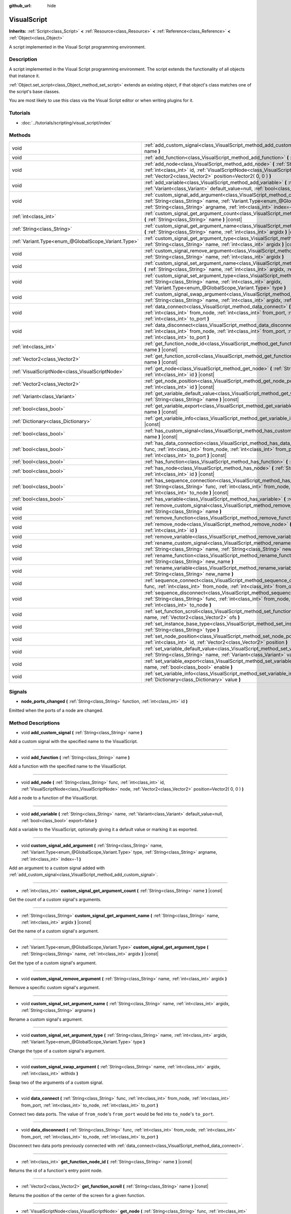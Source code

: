 :github_url: hide

.. Generated automatically by doc/tools/make_rst.py in Godot's source tree.
.. DO NOT EDIT THIS FILE, but the VisualScript.xml source instead.
.. The source is found in doc/classes or modules/<name>/doc_classes.

.. _class_VisualScript:

VisualScript
============

**Inherits:** :ref:`Script<class_Script>` **<** :ref:`Resource<class_Resource>` **<** :ref:`Reference<class_Reference>` **<** :ref:`Object<class_Object>`

A script implemented in the Visual Script programming environment.

Description
-----------

A script implemented in the Visual Script programming environment. The script extends the functionality of all objects that instance it.

\ :ref:`Object.set_script<class_Object_method_set_script>` extends an existing object, if that object's class matches one of the script's base classes.

You are most likely to use this class via the Visual Script editor or when writing plugins for it.

Tutorials
---------

- :doc:`../tutorials/scripting/visual_script/index`

Methods
-------

+-----------------------------------------------------+---------------------------------------------------------------------------------------------------------------------------------------------------------------------------------------------------------------------------------------------------------------------+
| void                                                | :ref:`add_custom_signal<class_VisualScript_method_add_custom_signal>` **(** :ref:`String<class_String>` name **)**                                                                                                                                                  |
+-----------------------------------------------------+---------------------------------------------------------------------------------------------------------------------------------------------------------------------------------------------------------------------------------------------------------------------+
| void                                                | :ref:`add_function<class_VisualScript_method_add_function>` **(** :ref:`String<class_String>` name **)**                                                                                                                                                            |
+-----------------------------------------------------+---------------------------------------------------------------------------------------------------------------------------------------------------------------------------------------------------------------------------------------------------------------------+
| void                                                | :ref:`add_node<class_VisualScript_method_add_node>` **(** :ref:`String<class_String>` func, :ref:`int<class_int>` id, :ref:`VisualScriptNode<class_VisualScriptNode>` node, :ref:`Vector2<class_Vector2>` position=Vector2( 0, 0 ) **)**                            |
+-----------------------------------------------------+---------------------------------------------------------------------------------------------------------------------------------------------------------------------------------------------------------------------------------------------------------------------+
| void                                                | :ref:`add_variable<class_VisualScript_method_add_variable>` **(** :ref:`String<class_String>` name, :ref:`Variant<class_Variant>` default_value=null, :ref:`bool<class_bool>` export=false **)**                                                                    |
+-----------------------------------------------------+---------------------------------------------------------------------------------------------------------------------------------------------------------------------------------------------------------------------------------------------------------------------+
| void                                                | :ref:`custom_signal_add_argument<class_VisualScript_method_custom_signal_add_argument>` **(** :ref:`String<class_String>` name, :ref:`Variant.Type<enum_@GlobalScope_Variant.Type>` type, :ref:`String<class_String>` argname, :ref:`int<class_int>` index=-1 **)** |
+-----------------------------------------------------+---------------------------------------------------------------------------------------------------------------------------------------------------------------------------------------------------------------------------------------------------------------------+
| :ref:`int<class_int>`                               | :ref:`custom_signal_get_argument_count<class_VisualScript_method_custom_signal_get_argument_count>` **(** :ref:`String<class_String>` name **)** |const|                                                                                                            |
+-----------------------------------------------------+---------------------------------------------------------------------------------------------------------------------------------------------------------------------------------------------------------------------------------------------------------------------+
| :ref:`String<class_String>`                         | :ref:`custom_signal_get_argument_name<class_VisualScript_method_custom_signal_get_argument_name>` **(** :ref:`String<class_String>` name, :ref:`int<class_int>` argidx **)** |const|                                                                                |
+-----------------------------------------------------+---------------------------------------------------------------------------------------------------------------------------------------------------------------------------------------------------------------------------------------------------------------------+
| :ref:`Variant.Type<enum_@GlobalScope_Variant.Type>` | :ref:`custom_signal_get_argument_type<class_VisualScript_method_custom_signal_get_argument_type>` **(** :ref:`String<class_String>` name, :ref:`int<class_int>` argidx **)** |const|                                                                                |
+-----------------------------------------------------+---------------------------------------------------------------------------------------------------------------------------------------------------------------------------------------------------------------------------------------------------------------------+
| void                                                | :ref:`custom_signal_remove_argument<class_VisualScript_method_custom_signal_remove_argument>` **(** :ref:`String<class_String>` name, :ref:`int<class_int>` argidx **)**                                                                                            |
+-----------------------------------------------------+---------------------------------------------------------------------------------------------------------------------------------------------------------------------------------------------------------------------------------------------------------------------+
| void                                                | :ref:`custom_signal_set_argument_name<class_VisualScript_method_custom_signal_set_argument_name>` **(** :ref:`String<class_String>` name, :ref:`int<class_int>` argidx, :ref:`String<class_String>` argname **)**                                                   |
+-----------------------------------------------------+---------------------------------------------------------------------------------------------------------------------------------------------------------------------------------------------------------------------------------------------------------------------+
| void                                                | :ref:`custom_signal_set_argument_type<class_VisualScript_method_custom_signal_set_argument_type>` **(** :ref:`String<class_String>` name, :ref:`int<class_int>` argidx, :ref:`Variant.Type<enum_@GlobalScope_Variant.Type>` type **)**                              |
+-----------------------------------------------------+---------------------------------------------------------------------------------------------------------------------------------------------------------------------------------------------------------------------------------------------------------------------+
| void                                                | :ref:`custom_signal_swap_argument<class_VisualScript_method_custom_signal_swap_argument>` **(** :ref:`String<class_String>` name, :ref:`int<class_int>` argidx, :ref:`int<class_int>` withidx **)**                                                                 |
+-----------------------------------------------------+---------------------------------------------------------------------------------------------------------------------------------------------------------------------------------------------------------------------------------------------------------------------+
| void                                                | :ref:`data_connect<class_VisualScript_method_data_connect>` **(** :ref:`String<class_String>` func, :ref:`int<class_int>` from_node, :ref:`int<class_int>` from_port, :ref:`int<class_int>` to_node, :ref:`int<class_int>` to_port **)**                            |
+-----------------------------------------------------+---------------------------------------------------------------------------------------------------------------------------------------------------------------------------------------------------------------------------------------------------------------------+
| void                                                | :ref:`data_disconnect<class_VisualScript_method_data_disconnect>` **(** :ref:`String<class_String>` func, :ref:`int<class_int>` from_node, :ref:`int<class_int>` from_port, :ref:`int<class_int>` to_node, :ref:`int<class_int>` to_port **)**                      |
+-----------------------------------------------------+---------------------------------------------------------------------------------------------------------------------------------------------------------------------------------------------------------------------------------------------------------------------+
| :ref:`int<class_int>`                               | :ref:`get_function_node_id<class_VisualScript_method_get_function_node_id>` **(** :ref:`String<class_String>` name **)** |const|                                                                                                                                    |
+-----------------------------------------------------+---------------------------------------------------------------------------------------------------------------------------------------------------------------------------------------------------------------------------------------------------------------------+
| :ref:`Vector2<class_Vector2>`                       | :ref:`get_function_scroll<class_VisualScript_method_get_function_scroll>` **(** :ref:`String<class_String>` name **)** |const|                                                                                                                                      |
+-----------------------------------------------------+---------------------------------------------------------------------------------------------------------------------------------------------------------------------------------------------------------------------------------------------------------------------+
| :ref:`VisualScriptNode<class_VisualScriptNode>`     | :ref:`get_node<class_VisualScript_method_get_node>` **(** :ref:`String<class_String>` func, :ref:`int<class_int>` id **)** |const|                                                                                                                                  |
+-----------------------------------------------------+---------------------------------------------------------------------------------------------------------------------------------------------------------------------------------------------------------------------------------------------------------------------+
| :ref:`Vector2<class_Vector2>`                       | :ref:`get_node_position<class_VisualScript_method_get_node_position>` **(** :ref:`String<class_String>` func, :ref:`int<class_int>` id **)** |const|                                                                                                                |
+-----------------------------------------------------+---------------------------------------------------------------------------------------------------------------------------------------------------------------------------------------------------------------------------------------------------------------------+
| :ref:`Variant<class_Variant>`                       | :ref:`get_variable_default_value<class_VisualScript_method_get_variable_default_value>` **(** :ref:`String<class_String>` name **)** |const|                                                                                                                        |
+-----------------------------------------------------+---------------------------------------------------------------------------------------------------------------------------------------------------------------------------------------------------------------------------------------------------------------------+
| :ref:`bool<class_bool>`                             | :ref:`get_variable_export<class_VisualScript_method_get_variable_export>` **(** :ref:`String<class_String>` name **)** |const|                                                                                                                                      |
+-----------------------------------------------------+---------------------------------------------------------------------------------------------------------------------------------------------------------------------------------------------------------------------------------------------------------------------+
| :ref:`Dictionary<class_Dictionary>`                 | :ref:`get_variable_info<class_VisualScript_method_get_variable_info>` **(** :ref:`String<class_String>` name **)** |const|                                                                                                                                          |
+-----------------------------------------------------+---------------------------------------------------------------------------------------------------------------------------------------------------------------------------------------------------------------------------------------------------------------------+
| :ref:`bool<class_bool>`                             | :ref:`has_custom_signal<class_VisualScript_method_has_custom_signal>` **(** :ref:`String<class_String>` name **)** |const|                                                                                                                                          |
+-----------------------------------------------------+---------------------------------------------------------------------------------------------------------------------------------------------------------------------------------------------------------------------------------------------------------------------+
| :ref:`bool<class_bool>`                             | :ref:`has_data_connection<class_VisualScript_method_has_data_connection>` **(** :ref:`String<class_String>` func, :ref:`int<class_int>` from_node, :ref:`int<class_int>` from_port, :ref:`int<class_int>` to_node, :ref:`int<class_int>` to_port **)** |const|      |
+-----------------------------------------------------+---------------------------------------------------------------------------------------------------------------------------------------------------------------------------------------------------------------------------------------------------------------------+
| :ref:`bool<class_bool>`                             | :ref:`has_function<class_VisualScript_method_has_function>` **(** :ref:`String<class_String>` name **)** |const|                                                                                                                                                    |
+-----------------------------------------------------+---------------------------------------------------------------------------------------------------------------------------------------------------------------------------------------------------------------------------------------------------------------------+
| :ref:`bool<class_bool>`                             | :ref:`has_node<class_VisualScript_method_has_node>` **(** :ref:`String<class_String>` func, :ref:`int<class_int>` id **)** |const|                                                                                                                                  |
+-----------------------------------------------------+---------------------------------------------------------------------------------------------------------------------------------------------------------------------------------------------------------------------------------------------------------------------+
| :ref:`bool<class_bool>`                             | :ref:`has_sequence_connection<class_VisualScript_method_has_sequence_connection>` **(** :ref:`String<class_String>` func, :ref:`int<class_int>` from_node, :ref:`int<class_int>` from_output, :ref:`int<class_int>` to_node **)** |const|                           |
+-----------------------------------------------------+---------------------------------------------------------------------------------------------------------------------------------------------------------------------------------------------------------------------------------------------------------------------+
| :ref:`bool<class_bool>`                             | :ref:`has_variable<class_VisualScript_method_has_variable>` **(** :ref:`String<class_String>` name **)** |const|                                                                                                                                                    |
+-----------------------------------------------------+---------------------------------------------------------------------------------------------------------------------------------------------------------------------------------------------------------------------------------------------------------------------+
| void                                                | :ref:`remove_custom_signal<class_VisualScript_method_remove_custom_signal>` **(** :ref:`String<class_String>` name **)**                                                                                                                                            |
+-----------------------------------------------------+---------------------------------------------------------------------------------------------------------------------------------------------------------------------------------------------------------------------------------------------------------------------+
| void                                                | :ref:`remove_function<class_VisualScript_method_remove_function>` **(** :ref:`String<class_String>` name **)**                                                                                                                                                      |
+-----------------------------------------------------+---------------------------------------------------------------------------------------------------------------------------------------------------------------------------------------------------------------------------------------------------------------------+
| void                                                | :ref:`remove_node<class_VisualScript_method_remove_node>` **(** :ref:`String<class_String>` func, :ref:`int<class_int>` id **)**                                                                                                                                    |
+-----------------------------------------------------+---------------------------------------------------------------------------------------------------------------------------------------------------------------------------------------------------------------------------------------------------------------------+
| void                                                | :ref:`remove_variable<class_VisualScript_method_remove_variable>` **(** :ref:`String<class_String>` name **)**                                                                                                                                                      |
+-----------------------------------------------------+---------------------------------------------------------------------------------------------------------------------------------------------------------------------------------------------------------------------------------------------------------------------+
| void                                                | :ref:`rename_custom_signal<class_VisualScript_method_rename_custom_signal>` **(** :ref:`String<class_String>` name, :ref:`String<class_String>` new_name **)**                                                                                                      |
+-----------------------------------------------------+---------------------------------------------------------------------------------------------------------------------------------------------------------------------------------------------------------------------------------------------------------------------+
| void                                                | :ref:`rename_function<class_VisualScript_method_rename_function>` **(** :ref:`String<class_String>` name, :ref:`String<class_String>` new_name **)**                                                                                                                |
+-----------------------------------------------------+---------------------------------------------------------------------------------------------------------------------------------------------------------------------------------------------------------------------------------------------------------------------+
| void                                                | :ref:`rename_variable<class_VisualScript_method_rename_variable>` **(** :ref:`String<class_String>` name, :ref:`String<class_String>` new_name **)**                                                                                                                |
+-----------------------------------------------------+---------------------------------------------------------------------------------------------------------------------------------------------------------------------------------------------------------------------------------------------------------------------+
| void                                                | :ref:`sequence_connect<class_VisualScript_method_sequence_connect>` **(** :ref:`String<class_String>` func, :ref:`int<class_int>` from_node, :ref:`int<class_int>` from_output, :ref:`int<class_int>` to_node **)**                                                 |
+-----------------------------------------------------+---------------------------------------------------------------------------------------------------------------------------------------------------------------------------------------------------------------------------------------------------------------------+
| void                                                | :ref:`sequence_disconnect<class_VisualScript_method_sequence_disconnect>` **(** :ref:`String<class_String>` func, :ref:`int<class_int>` from_node, :ref:`int<class_int>` from_output, :ref:`int<class_int>` to_node **)**                                           |
+-----------------------------------------------------+---------------------------------------------------------------------------------------------------------------------------------------------------------------------------------------------------------------------------------------------------------------------+
| void                                                | :ref:`set_function_scroll<class_VisualScript_method_set_function_scroll>` **(** :ref:`String<class_String>` name, :ref:`Vector2<class_Vector2>` ofs **)**                                                                                                           |
+-----------------------------------------------------+---------------------------------------------------------------------------------------------------------------------------------------------------------------------------------------------------------------------------------------------------------------------+
| void                                                | :ref:`set_instance_base_type<class_VisualScript_method_set_instance_base_type>` **(** :ref:`String<class_String>` type **)**                                                                                                                                        |
+-----------------------------------------------------+---------------------------------------------------------------------------------------------------------------------------------------------------------------------------------------------------------------------------------------------------------------------+
| void                                                | :ref:`set_node_position<class_VisualScript_method_set_node_position>` **(** :ref:`String<class_String>` func, :ref:`int<class_int>` id, :ref:`Vector2<class_Vector2>` position **)**                                                                                |
+-----------------------------------------------------+---------------------------------------------------------------------------------------------------------------------------------------------------------------------------------------------------------------------------------------------------------------------+
| void                                                | :ref:`set_variable_default_value<class_VisualScript_method_set_variable_default_value>` **(** :ref:`String<class_String>` name, :ref:`Variant<class_Variant>` value **)**                                                                                           |
+-----------------------------------------------------+---------------------------------------------------------------------------------------------------------------------------------------------------------------------------------------------------------------------------------------------------------------------+
| void                                                | :ref:`set_variable_export<class_VisualScript_method_set_variable_export>` **(** :ref:`String<class_String>` name, :ref:`bool<class_bool>` enable **)**                                                                                                              |
+-----------------------------------------------------+---------------------------------------------------------------------------------------------------------------------------------------------------------------------------------------------------------------------------------------------------------------------+
| void                                                | :ref:`set_variable_info<class_VisualScript_method_set_variable_info>` **(** :ref:`String<class_String>` name, :ref:`Dictionary<class_Dictionary>` value **)**                                                                                                       |
+-----------------------------------------------------+---------------------------------------------------------------------------------------------------------------------------------------------------------------------------------------------------------------------------------------------------------------------+

Signals
-------

.. _class_VisualScript_signal_node_ports_changed:

- **node_ports_changed** **(** :ref:`String<class_String>` function, :ref:`int<class_int>` id **)**

Emitted when the ports of a node are changed.

Method Descriptions
-------------------

.. _class_VisualScript_method_add_custom_signal:

- void **add_custom_signal** **(** :ref:`String<class_String>` name **)**

Add a custom signal with the specified name to the VisualScript.

----

.. _class_VisualScript_method_add_function:

- void **add_function** **(** :ref:`String<class_String>` name **)**

Add a function with the specified name to the VisualScript.

----

.. _class_VisualScript_method_add_node:

- void **add_node** **(** :ref:`String<class_String>` func, :ref:`int<class_int>` id, :ref:`VisualScriptNode<class_VisualScriptNode>` node, :ref:`Vector2<class_Vector2>` position=Vector2( 0, 0 ) **)**

Add a node to a function of the VisualScript.

----

.. _class_VisualScript_method_add_variable:

- void **add_variable** **(** :ref:`String<class_String>` name, :ref:`Variant<class_Variant>` default_value=null, :ref:`bool<class_bool>` export=false **)**

Add a variable to the VisualScript, optionally giving it a default value or marking it as exported.

----

.. _class_VisualScript_method_custom_signal_add_argument:

- void **custom_signal_add_argument** **(** :ref:`String<class_String>` name, :ref:`Variant.Type<enum_@GlobalScope_Variant.Type>` type, :ref:`String<class_String>` argname, :ref:`int<class_int>` index=-1 **)**

Add an argument to a custom signal added with :ref:`add_custom_signal<class_VisualScript_method_add_custom_signal>`.

----

.. _class_VisualScript_method_custom_signal_get_argument_count:

- :ref:`int<class_int>` **custom_signal_get_argument_count** **(** :ref:`String<class_String>` name **)** |const|

Get the count of a custom signal's arguments.

----

.. _class_VisualScript_method_custom_signal_get_argument_name:

- :ref:`String<class_String>` **custom_signal_get_argument_name** **(** :ref:`String<class_String>` name, :ref:`int<class_int>` argidx **)** |const|

Get the name of a custom signal's argument.

----

.. _class_VisualScript_method_custom_signal_get_argument_type:

- :ref:`Variant.Type<enum_@GlobalScope_Variant.Type>` **custom_signal_get_argument_type** **(** :ref:`String<class_String>` name, :ref:`int<class_int>` argidx **)** |const|

Get the type of a custom signal's argument.

----

.. _class_VisualScript_method_custom_signal_remove_argument:

- void **custom_signal_remove_argument** **(** :ref:`String<class_String>` name, :ref:`int<class_int>` argidx **)**

Remove a specific custom signal's argument.

----

.. _class_VisualScript_method_custom_signal_set_argument_name:

- void **custom_signal_set_argument_name** **(** :ref:`String<class_String>` name, :ref:`int<class_int>` argidx, :ref:`String<class_String>` argname **)**

Rename a custom signal's argument.

----

.. _class_VisualScript_method_custom_signal_set_argument_type:

- void **custom_signal_set_argument_type** **(** :ref:`String<class_String>` name, :ref:`int<class_int>` argidx, :ref:`Variant.Type<enum_@GlobalScope_Variant.Type>` type **)**

Change the type of a custom signal's argument.

----

.. _class_VisualScript_method_custom_signal_swap_argument:

- void **custom_signal_swap_argument** **(** :ref:`String<class_String>` name, :ref:`int<class_int>` argidx, :ref:`int<class_int>` withidx **)**

Swap two of the arguments of a custom signal.

----

.. _class_VisualScript_method_data_connect:

- void **data_connect** **(** :ref:`String<class_String>` func, :ref:`int<class_int>` from_node, :ref:`int<class_int>` from_port, :ref:`int<class_int>` to_node, :ref:`int<class_int>` to_port **)**

Connect two data ports. The value of ``from_node``'s ``from_port`` would be fed into ``to_node``'s ``to_port``.

----

.. _class_VisualScript_method_data_disconnect:

- void **data_disconnect** **(** :ref:`String<class_String>` func, :ref:`int<class_int>` from_node, :ref:`int<class_int>` from_port, :ref:`int<class_int>` to_node, :ref:`int<class_int>` to_port **)**

Disconnect two data ports previously connected with :ref:`data_connect<class_VisualScript_method_data_connect>`.

----

.. _class_VisualScript_method_get_function_node_id:

- :ref:`int<class_int>` **get_function_node_id** **(** :ref:`String<class_String>` name **)** |const|

Returns the id of a function's entry point node.

----

.. _class_VisualScript_method_get_function_scroll:

- :ref:`Vector2<class_Vector2>` **get_function_scroll** **(** :ref:`String<class_String>` name **)** |const|

Returns the position of the center of the screen for a given function.

----

.. _class_VisualScript_method_get_node:

- :ref:`VisualScriptNode<class_VisualScriptNode>` **get_node** **(** :ref:`String<class_String>` func, :ref:`int<class_int>` id **)** |const|

Returns a node given its id and its function.

----

.. _class_VisualScript_method_get_node_position:

- :ref:`Vector2<class_Vector2>` **get_node_position** **(** :ref:`String<class_String>` func, :ref:`int<class_int>` id **)** |const|

Returns a node's position in pixels.

----

.. _class_VisualScript_method_get_variable_default_value:

- :ref:`Variant<class_Variant>` **get_variable_default_value** **(** :ref:`String<class_String>` name **)** |const|

Returns the default (initial) value of a variable.

----

.. _class_VisualScript_method_get_variable_export:

- :ref:`bool<class_bool>` **get_variable_export** **(** :ref:`String<class_String>` name **)** |const|

Returns whether a variable is exported.

----

.. _class_VisualScript_method_get_variable_info:

- :ref:`Dictionary<class_Dictionary>` **get_variable_info** **(** :ref:`String<class_String>` name **)** |const|

Returns the information for a given variable as a dictionary. The information includes its name, type, hint and usage.

----

.. _class_VisualScript_method_has_custom_signal:

- :ref:`bool<class_bool>` **has_custom_signal** **(** :ref:`String<class_String>` name **)** |const|

Returns whether a signal exists with the specified name.

----

.. _class_VisualScript_method_has_data_connection:

- :ref:`bool<class_bool>` **has_data_connection** **(** :ref:`String<class_String>` func, :ref:`int<class_int>` from_node, :ref:`int<class_int>` from_port, :ref:`int<class_int>` to_node, :ref:`int<class_int>` to_port **)** |const|

Returns whether the specified data ports are connected.

----

.. _class_VisualScript_method_has_function:

- :ref:`bool<class_bool>` **has_function** **(** :ref:`String<class_String>` name **)** |const|

Returns whether a function exists with the specified name.

----

.. _class_VisualScript_method_has_node:

- :ref:`bool<class_bool>` **has_node** **(** :ref:`String<class_String>` func, :ref:`int<class_int>` id **)** |const|

Returns whether a node exists with the given id.

----

.. _class_VisualScript_method_has_sequence_connection:

- :ref:`bool<class_bool>` **has_sequence_connection** **(** :ref:`String<class_String>` func, :ref:`int<class_int>` from_node, :ref:`int<class_int>` from_output, :ref:`int<class_int>` to_node **)** |const|

Returns whether the specified sequence ports are connected.

----

.. _class_VisualScript_method_has_variable:

- :ref:`bool<class_bool>` **has_variable** **(** :ref:`String<class_String>` name **)** |const|

Returns whether a variable exists with the specified name.

----

.. _class_VisualScript_method_remove_custom_signal:

- void **remove_custom_signal** **(** :ref:`String<class_String>` name **)**

Remove a custom signal with the given name.

----

.. _class_VisualScript_method_remove_function:

- void **remove_function** **(** :ref:`String<class_String>` name **)**

Remove a specific function and its nodes from the script.

----

.. _class_VisualScript_method_remove_node:

- void **remove_node** **(** :ref:`String<class_String>` func, :ref:`int<class_int>` id **)**

Remove a specific node.

----

.. _class_VisualScript_method_remove_variable:

- void **remove_variable** **(** :ref:`String<class_String>` name **)**

Remove a variable with the given name.

----

.. _class_VisualScript_method_rename_custom_signal:

- void **rename_custom_signal** **(** :ref:`String<class_String>` name, :ref:`String<class_String>` new_name **)**

Change the name of a custom signal.

----

.. _class_VisualScript_method_rename_function:

- void **rename_function** **(** :ref:`String<class_String>` name, :ref:`String<class_String>` new_name **)**

Change the name of a function.

----

.. _class_VisualScript_method_rename_variable:

- void **rename_variable** **(** :ref:`String<class_String>` name, :ref:`String<class_String>` new_name **)**

Change the name of a variable.

----

.. _class_VisualScript_method_sequence_connect:

- void **sequence_connect** **(** :ref:`String<class_String>` func, :ref:`int<class_int>` from_node, :ref:`int<class_int>` from_output, :ref:`int<class_int>` to_node **)**

Connect two sequence ports. The execution will flow from of ``from_node``'s ``from_output`` into ``to_node``.

Unlike :ref:`data_connect<class_VisualScript_method_data_connect>`, there isn't a ``to_port``, since the target node can have only one sequence port.

----

.. _class_VisualScript_method_sequence_disconnect:

- void **sequence_disconnect** **(** :ref:`String<class_String>` func, :ref:`int<class_int>` from_node, :ref:`int<class_int>` from_output, :ref:`int<class_int>` to_node **)**

Disconnect two sequence ports previously connected with :ref:`sequence_connect<class_VisualScript_method_sequence_connect>`.

----

.. _class_VisualScript_method_set_function_scroll:

- void **set_function_scroll** **(** :ref:`String<class_String>` name, :ref:`Vector2<class_Vector2>` ofs **)**

Position the center of the screen for a function.

----

.. _class_VisualScript_method_set_instance_base_type:

- void **set_instance_base_type** **(** :ref:`String<class_String>` type **)**

Set the base type of the script.

----

.. _class_VisualScript_method_set_node_position:

- void **set_node_position** **(** :ref:`String<class_String>` func, :ref:`int<class_int>` id, :ref:`Vector2<class_Vector2>` position **)**

Position a node on the screen.

----

.. _class_VisualScript_method_set_variable_default_value:

- void **set_variable_default_value** **(** :ref:`String<class_String>` name, :ref:`Variant<class_Variant>` value **)**

Change the default (initial) value of a variable.

----

.. _class_VisualScript_method_set_variable_export:

- void **set_variable_export** **(** :ref:`String<class_String>` name, :ref:`bool<class_bool>` enable **)**

Change whether a variable is exported.

----

.. _class_VisualScript_method_set_variable_info:

- void **set_variable_info** **(** :ref:`String<class_String>` name, :ref:`Dictionary<class_Dictionary>` value **)**

Set a variable's info, using the same format as :ref:`get_variable_info<class_VisualScript_method_get_variable_info>`.

.. |virtual| replace:: :abbr:`virtual (This method should typically be overridden by the user to have any effect.)`
.. |const| replace:: :abbr:`const (This method has no side effects. It doesn't modify any of the instance's member variables.)`
.. |vararg| replace:: :abbr:`vararg (This method accepts any number of arguments after the ones described here.)`
